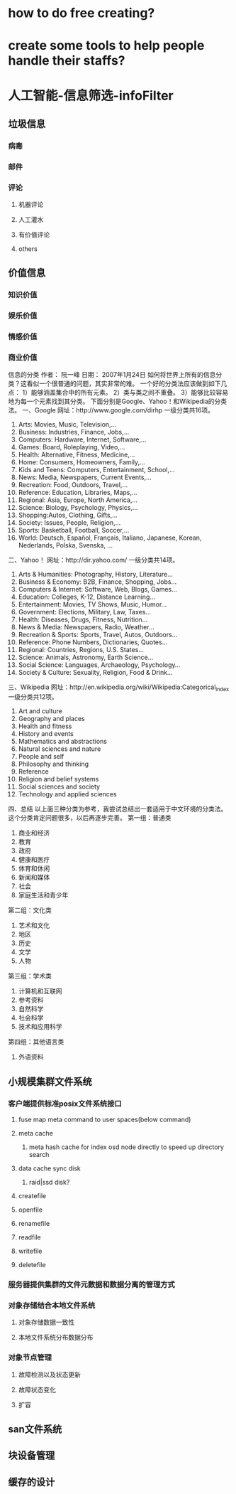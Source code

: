 * how to do free creating?
* create some tools to help people handle their staffs?
* 人工智能-信息筛选-infoFilter
** 垃圾信息
*** 病毒
*** 邮件
*** 评论
**** 机器评论
**** 人工灌水
**** 有价值评论
**** others
** 价值信息
*** 知识价值
*** 娱乐价值
*** 情感价值
*** 商业价值

信息的分类
作者： 阮一峰
日期： 2007年1月24日
如何将世界上所有的信息分类？这看似一个很普通的问题，其实非常的难。
一个好的分类法应该做到如下几点：
1）能够涵盖集合中的所有元素。
2）类与类之间不重叠。
3）能够比较容易地为每一个元素找到其分类。
下面分别是Google、Yahoo！和Wikipedia的分类法。
一、Google
网址：http://www.google.com/dirhp
一级分类共16项。
1. Arts: Movies, Music, Television,...
2. Business: Industries, Finance, Jobs,...
3. Computers: Hardware, Internet, Software,...
4. Games: Board, Roleplaying, Video,...
5. Health: Alternative, Fitness, Medicine,...
6. Home: Consumers, Homeowners, Family,...
7. Kids and Teens: Computers, Entertainment, School,...
8. News: Media, Newspapers, Current Events,...
9. Recreation: Food, Outdoors, Travel,...
10. Reference: Education, Libraries, Maps,...
11. Regional: Asia, Europe, North America,...
12. Science: Biology, Psychology, Physics,...
13. Shopping:Autos, Clothing, Gifts,...
14. Society: Issues, People, Religion,...
15. Sports: Basketball, Football, Soccer,...
16. World: Deutsch, Español, Français, Italiano, Japanese, Korean, Nederlands, Polska, Svenska, ...
二、Yahoo！
网址：http://dir.yahoo.com/
一级分类共14项。
1. Arts & Humanities: Photography, History, Literature...
2. Business & Economy: B2B, Finance, Shopping, Jobs...
3. Computers & Internet: Software, Web, Blogs, Games...
4. Education: Colleges, K-12, Distance Learning...
5. Entertainment: Movies, TV Shows, Music, Humor...
6. Government: Elections, Military, Law, Taxes...
7. Health: Diseases, Drugs, Fitness, Nutrition...
8. News & Media: Newspapers, Radio, Weather...
9. Recreation & Sports: Sports, Travel, Autos, Outdoors...
10. Reference: Phone Numbers, Dictionaries, Quotes...
11. Regional: Countries, Regions, U.S. States...
12. Science: Animals, Astronomy, Earth Science...
13. Social Science: Languages, Archaeology, Psychology...
14. Society & Culture: Sexuality, Religion, Food & Drink...
三、Wikipedia
网址：http://en.wikipedia.org/wiki/Wikipedia:Categorical_index
一级分类共12项。
1. Art and culture
2. Geography and places
3. Health and fitness
4. History and events
5. Mathematics and abstractions
6. Natural sciences and nature
7. People and self
8. Philosophy and thinking
9. Reference
10. Religion and belief systems
11. Social sciences and society
12. Technology and applied sciences
四、总结
以上面三种分类为参考，我尝试总结出一套适用于中文环境的分类法。这个分类肯定问题很多，以后再逐步完善。
第一组：普通类
1. 商业和经济
2. 教育
3. 政府
4. 健康和医疗
5. 体育和休闲
6. 新闻和媒体
7. 社会
8. 家庭生活和青少年
第二组：文化类
9. 艺术和文化
10. 地区
11. 历史
12. 文学
13. 人物
第三组：学术类
14. 计算机和互联网
15. 参考资料
16. 自然科学
17. 社会科学
18. 技术和应用科学
第四组：其他语言类
19. 外语资料
** 小规模集群文件系统
*** 客户端提供标准posix文件系统接口
**** fuse map meta command to user spaces(below command)
**** meta cache
***** meta hash cache for index osd node directly to speed up directory search
**** data cache sync disk
***** raid|ssd disk?
**** createfile
**** openfile
**** renamefile
**** readfile
**** writefile
**** deletefile
*** 服务器提供集群的文件元数据和数据分离的管理方式
*** 对象存储结合本地文件系统
**** 对象存储数据一致性
**** 本地文件系统分布数据分布
*** 对象节点管理
**** 故障检测以及状态更新
**** 故障状态变化
**** 扩容
** san文件系统
** 块设备管理
** 缓存的设计
